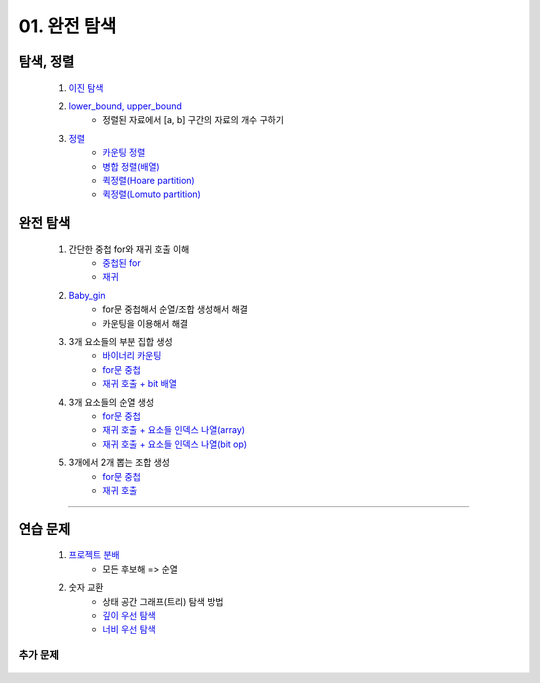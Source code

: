 ﻿========================================
01. 완전 탐색
========================================

탐색, 정렬
============================

    #. `이진 탐색 <https://github.com/algocoding/lecture/blob/master/brute/src/BinarySearchDemo.java>`_
    #. `lower_bound, upper_bound <https://github.com/algocoding/lecture/blob/master/brute/src/BoundSearchDemo.java>`_
        - 정렬된 자료에서 [a, b] 구간의 자료의 개수 구하기
    #. `정렬 <https://github.com/algocoding/lecture/blob/master/brute/src/SortingDemo.java>`_
        - `카운팅 정렬 <https://github.com/algocoding/lecture/blob/master/brute/src/Counting.java>`_
        - `병합 정렬(배열) <https://github.com/algocoding/lecture/blob/master/brute/src/MergeArr.java>`_
        - `퀵정렬(Hoare partition) <https://github.com/algocoding/lecture/blob/master/brute/src/QuickHoare.java>`_
        - `퀵정렬(Lomuto partition) <https://github.com/algocoding/lecture/blob/master/brute/src/QuickLomuto.java>`_
    
완전 탐색
===================

    #. 간단한 중첩 for와 재귀 호출 이해
        - `중첩된 for <https://github.com/algocoding/lecture/blob/master/brute/src/Iter1.java>`_
        - `재귀 <https://github.com/algocoding/lecture/blob/master/brute/src/Recur1.java>`_
                
    #. `Baby_gin <https://github.com/algocoding/lecture/blob/master/brute/src/BabyGinDemo.java>`_
        - for문 중첩해서 순열/조합 생성해서 해결
        - 카운팅을 이용해서 해결

    #. 3개 요소들의 부분 집합 생성
        - `바이너리 카운팅 <https://github.com/algocoding/lecture/blob/master/brute/src/BinaryCnt.java>`_
        - `for문 중첩 <https://github.com/algocoding/lecture/blob/master/brute/src/SubsetIter.java>`_
        - `재귀 호출 + bit 배열 <https://github.com/algocoding/lecture/blob/master/brute/src/SubsetRecur.java>`_
        
    #. 3개 요소들의 순열 생성
        - `for문 중첩 <https://github.com/algocoding/lecture/blob/master/brute/src/PermIter.java>`_
        - `재귀 호출 + 요소들 인덱스 나열(array) <https://github.com/algocoding/lecture/blob/master/brute/src/PermRecur1.java>`_
        - `재귀 호출 + 요소들 인덱스 나열(bit op) <https://github.com/algocoding/lecture/blob/master/brute/src/PermRecur2.java>`_
    
    #. 3개에서 2개 뽑는 조합 생성
        - `for문 중첩 <https://github.com/algocoding/lecture/blob/master/brute/src/CombIter.java>`_
        - `재귀 호출 <https://github.com/algocoding/lecture/blob/master/brute/src/CombRecur.java>`_
    
----------
  
연습 문제 
============================

    #. `프로젝트 분배  <https://github.com/JongYunJung/algobooks/blob/master/brute/src/Day1_1ProjectDemo.java>`_
        - 모든 후보해 => 순열
    
    #. 숫자 교환
        - 상태 공간 그래프(트리) 탐색 방법
        - `깊이 우선 탐색 <https://github.com/JongYunJung/algobooks/blob/master/brute/src/Day1_2FindMaxDemo2.java>`_
        - `너비 우선 탐색 <https://github.com/JongYunJung/algobooks/blob/master/brute/src/Day1_2FindMaxDemo3.java>`_


추가 문제
-------------------

    .. toctree::   
       :maxdepth: 1  
       :titlesonly:   
       
       practice           